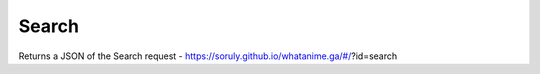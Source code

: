 Search
-------

Returns a JSON of the Search request - https://soruly.github.io/whatanime.ga/#/?id=search